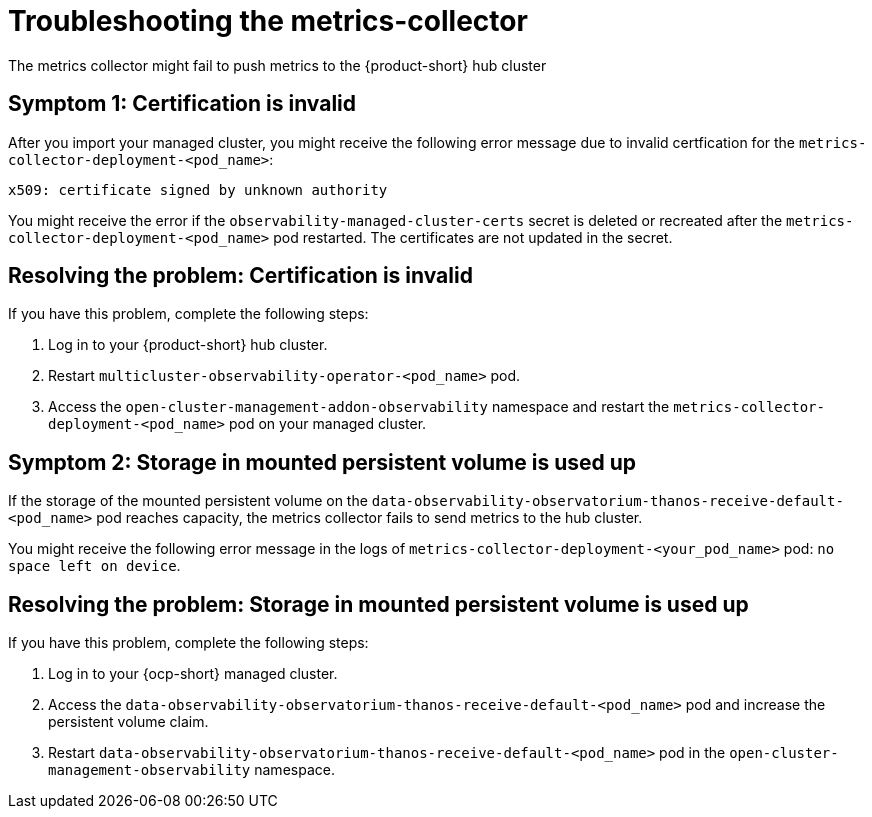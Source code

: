 [#metrics-collector-fails]
= Troubleshooting the metrics-collector 

The metrics collector might fail to push metrics to the {product-short} hub cluster 

[#symptom-observability-invalid-certification]
== Symptom 1: Certification is invalid

After you import your managed cluster, you might receive the following error message due to invalid certfication for the `metrics-collector-deployment-<pod_name>`: 
 
----
x509: certificate signed by unknown authority
----

You might receive the error if the `observability-managed-cluster-certs` secret is deleted or recreated after the `metrics-collector-deployment-<pod_name>` pod restarted. The certificates are not updated in the secret.  


[#resolving-observability-invalid-certification]
== Resolving the problem: Certification is invalid

If you have this problem, complete the following steps:

. Log in to your {product-short} hub cluster. 
. Restart `multicluster-observability-operator-<pod_name>` pod.
. Access the `open-cluster-management-addon-observability` namespace and restart the `metrics-collector-deployment-<pod_name>` pod on your managed cluster.

[#symptom-observability-storage-used-up]
== Symptom 2: Storage in mounted persistent volume is used up

If the storage of the mounted persistent volume on the `data-observability-observatorium-thanos-receive-default-<pod_name>` pod reaches capacity, the metrics collector fails to send metrics to the hub cluster.

You might receive the following error message in the logs of `metrics-collector-deployment-<your_pod_name>` pod: `no space left on device`. 

[#resolving-observability-storage-used-up]
== Resolving the problem: Storage in mounted persistent volume is used up

If you have this problem, complete the following steps:

. Log in to your {ocp-short} managed cluster.
. Access the `data-observability-observatorium-thanos-receive-default-<pod_name>` pod and increase the persistent volume claim.
. Restart `data-observability-observatorium-thanos-receive-default-<pod_name>` pod in the `open-cluster-management-observability` namespace. 
